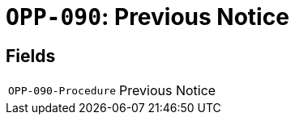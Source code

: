 = `OPP-090`: Previous Notice
:navtitle: Business Terms

[horizontal]

== Fields
[horizontal]
  `OPP-090-Procedure`:: Previous Notice

